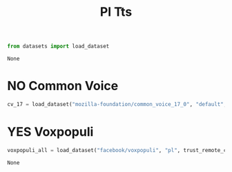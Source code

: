 #+title: Pl Tts


#+BEGIN_SRC python :session pl_tts.org  :exports both :async
from datasets import load_dataset
#+END_SRC

#+RESULTS:
: None

* NO Common Voice
#+BEGIN_SRC python :session pl_tts.org  :exports both
cv_17 = load_dataset("mozilla-foundation/common_voice_17_0", "default", split="train")
#+END_SRC

#+RESULTS:

* YES Voxpopuli

#+BEGIN_SRC python :session pl_tts.org  :exports both :async
voxpopuli_all = load_dataset("facebook/voxpopuli", "pl", trust_remote_code=True)
#+END_SRC

#+RESULTS:
: None
